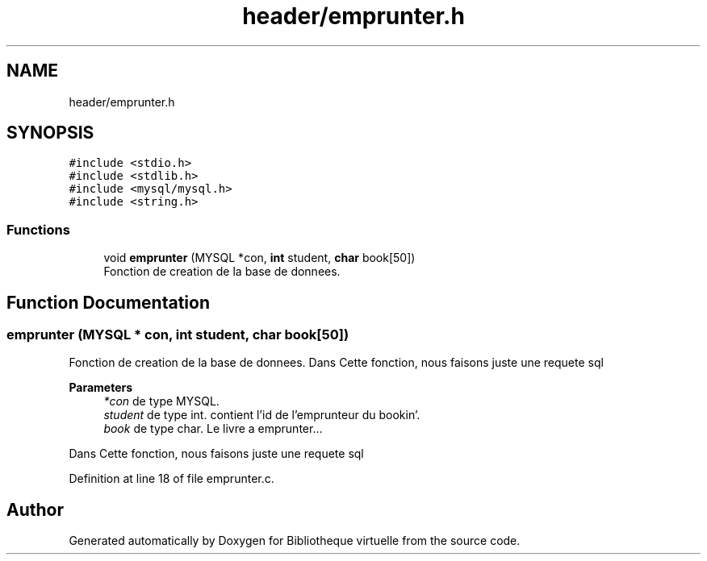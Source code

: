 .TH "header/emprunter.h" 3 "Tue Apr 27 2021" "Version 1.1" "Bibliotheque virtuelle" \" -*- nroff -*-
.ad l
.nh
.SH NAME
header/emprunter.h
.SH SYNOPSIS
.br
.PP
\fC#include <stdio\&.h>\fP
.br
\fC#include <stdlib\&.h>\fP
.br
\fC#include <mysql/mysql\&.h>\fP
.br
\fC#include <string\&.h>\fP
.br

.SS "Functions"

.in +1c
.ti -1c
.RI "void \fBemprunter\fP (MYSQL *con, \fBint\fP student, \fBchar\fP book[50])"
.br
.RI "Fonction de creation de la base de donnees\&. "
.in -1c
.SH "Function Documentation"
.PP 
.SS "emprunter (MYSQL * con, \fBint\fP student, \fBchar\fP book[50])"

.PP
Fonction de creation de la base de donnees\&. Dans Cette fonction, nous faisons juste une requete sql
.PP
\fBParameters\fP
.RS 4
\fI*con\fP de type MYSQL\&. 
.br
\fIstudent\fP de type int\&. contient l'id de l'emprunteur du bookin'\&. 
.br
\fIbook\fP de type char\&. Le livre a emprunter\&.\&.\&.
.RE
.PP
Dans Cette fonction, nous faisons juste une requete sql 
.PP
Definition at line 18 of file emprunter\&.c\&.
.SH "Author"
.PP 
Generated automatically by Doxygen for Bibliotheque virtuelle from the source code\&.
